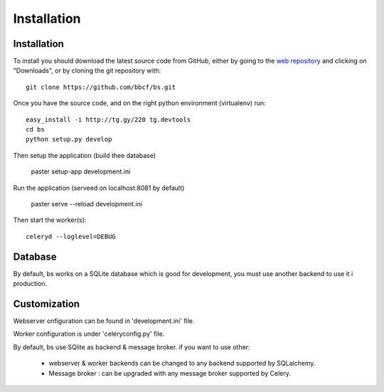 ############
Installation
############



''''''''''''
Installation
''''''''''''

To install you should download the latest source code from GitHub, either by going to the `web repository <http://github.com/bbcf/bs/>`_
and clicking on "Downloads", or by cloning the git repository with::

    git clone https://github.com/bbcf/bs.git

Once you have the source code, and on the right python environment (virtualenv) run::

    easy_install -i http://tg.gy/220 tg.devtools
    cd bs
    python setup.py develop

Then setup the application (build thee database)

    paster setup-app development.ini

Run the application (serveed on localhost:8081 by default)

    paster serve --reload development.ini

Then start the worker(s)::

    celeryd --loglevel=DEBUG


''''''''
Database
''''''''
By default, bs works on a SQLite database which is good for development,
you must use another backend to use it i production.

'''''''''''''
Customization
'''''''''''''

Webserver onfiguration can be found in 'development.ini' file.

Worker configuration is under 'celeryconfig.py' file.

By default, bs use SQlite as backend & message broker. if you want to use other:

    - webserver & worker backends can be changed to any backend supported by SQLalchemy.
    - Message broker : can be upgraded with any message broker supported by Celery.




